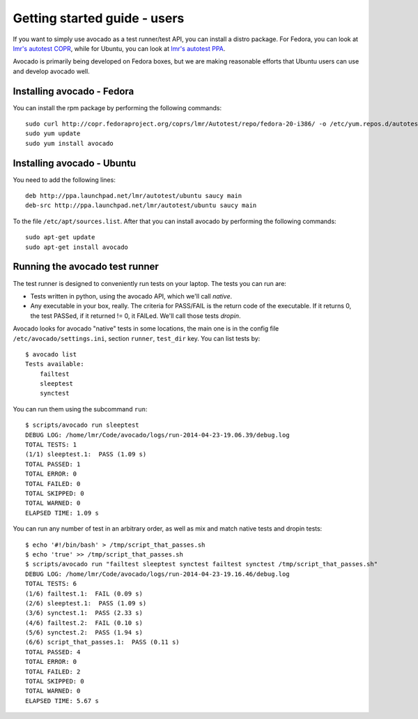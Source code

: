 .. _get-started:

=============================
Getting started guide - users
=============================

If you want to simply use avocado as a test runner/test API, you can install a
distro package. For Fedora, you can look
at `lmr's autotest COPR`_, while for Ubuntu, you can look
at `lmr's autotest PPA`_.

.. _lmr's autotest COPR: http://copr.fedoraproject.org/coprs/lmr/Autotest
.. _lmr's autotest PPA: https://launchpad.net/~lmr/+archive/autotest

Avocado is primarily being developed on Fedora boxes, but we are making
reasonable efforts that Ubuntu users can use and develop avocado well.

Installing avocado - Fedora
---------------------------

You can install the rpm package by performing the following commands::

    sudo curl http://copr.fedoraproject.org/coprs/lmr/Autotest/repo/fedora-20-i386/ -o /etc/yum.repos.d/autotest.repo
    sudo yum update
    sudo yum install avocado

Installing avocado - Ubuntu
---------------------------

You need to add the following lines::

    deb http://ppa.launchpad.net/lmr/autotest/ubuntu saucy main
    deb-src http://ppa.launchpad.net/lmr/autotest/ubuntu saucy main

To the file ``/etc/apt/sources.list``. After that you can install avocado by
performing the following commands::

    sudo apt-get update
    sudo apt-get install avocado

Running the avocado test runner
-------------------------------

The test runner is designed to conveniently run tests on your laptop. The tests
you can run are:

* Tests written in python, using the avocado API, which we'll call `native`.
* Any executable in your box, really. The criteria for PASS/FAIL is the return
  code of the executable. If it returns 0, the test PASSed, if it returned
  != 0, it FAILed. We'll call those tests `dropin`.

Avocado looks for avocado "native" tests in some locations, the main one is in
the config file ``/etc/avocado/settings.ini``, section ``runner``, ``test_dir``
key. You can list tests by::

    $ avocado list
    Tests available:
        failtest
        sleeptest
        synctest

You can run them using the subcommand ``run``::

    $ scripts/avocado run sleeptest
    DEBUG LOG: /home/lmr/Code/avocado/logs/run-2014-04-23-19.06.39/debug.log
    TOTAL TESTS: 1
    (1/1) sleeptest.1:  PASS (1.09 s)
    TOTAL PASSED: 1
    TOTAL ERROR: 0
    TOTAL FAILED: 0
    TOTAL SKIPPED: 0
    TOTAL WARNED: 0
    ELAPSED TIME: 1.09 s

You can run any number of test in an arbitrary order, as well as mix and match
native tests and dropin tests::

    $ echo '#!/bin/bash' > /tmp/script_that_passes.sh
    $ echo 'true' >> /tmp/script_that_passes.sh
    $ scripts/avocado run "failtest sleeptest synctest failtest synctest /tmp/script_that_passes.sh"
    DEBUG LOG: /home/lmr/Code/avocado/logs/run-2014-04-23-19.16.46/debug.log
    TOTAL TESTS: 6
    (1/6) failtest.1:  FAIL (0.09 s)
    (2/6) sleeptest.1:  PASS (1.09 s)
    (3/6) synctest.1:  PASS (2.33 s)
    (4/6) failtest.2:  FAIL (0.10 s)
    (5/6) synctest.2:  PASS (1.94 s)
    (6/6) script_that_passes.1:  PASS (0.11 s)
    TOTAL PASSED: 4
    TOTAL ERROR: 0
    TOTAL FAILED: 2
    TOTAL SKIPPED: 0
    TOTAL WARNED: 0
    ELAPSED TIME: 5.67 s
